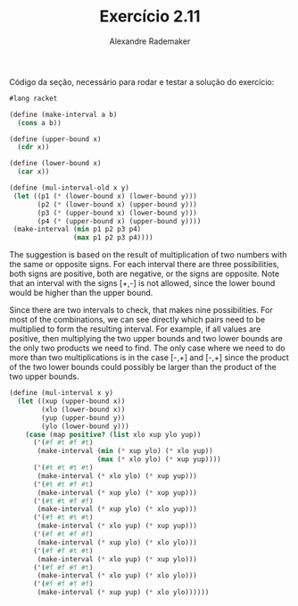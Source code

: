 #+Title: Exercício 2.11
#+Author: Alexandre Rademaker

Código da seção, necessário para rodar e testar a solução do
exercício:

#+BEGIN_SRC scheme
#lang racket

(define (make-interval a b)
  (cons a b))

(define (upper-bound x)
  (cdr x))

(define (lower-bound x)
  (car x))

(define (mul-interval-old x y)
 (let ((p1 (* (lower-bound x) (lower-bound y)))
       (p2 (* (lower-bound x) (upper-bound y)))
       (p3 (* (upper-bound x) (lower-bound y)))
       (p4 (* (upper-bound x) (upper-bound y))))      
 (make-interval (min p1 p2 p3 p4)
                (max p1 p2 p3 p4))))
#+END_SRC

The suggestion is based on the result of multiplication of two numbers
with the same or opposite signs. For each interval there are three
possibilities, both signs are positive, both are negative, or the
signs are opposite. Note that an interval with the signs [+,-] is not
allowed, since the lower bound would be higher than the upper bound.

Since there are two intervals to check, that makes nine
possibilities. For most of the combinations, we can see directly which
pairs need to be multiplied to form the resulting interval. For
example, if all values are positive, then multiplying the two upper
bounds and two lower bounds are the only two products we need to
find. The only case where we need to do more than two multiplications
is in the case [-,+] and [-,+] since the product of the two lower
bounds could possibly be larger than the product of the two upper
bounds.

#+BEGIN_SRC scheme
(define (mul-interval x y) 
  (let ((xup (upper-bound x)) 
        (xlo (lower-bound x)) 
        (yup (upper-bound y)) 
        (ylo (lower-bound y))) 
    (case (map positive? (list xlo xup ylo yup))
      ('(#f #t #f #t)
       (make-interval (min (* xup ylo) (* xlo yup)) 
                      (max (* xlo ylo) (* xup yup))))
      ('(#t #t #t #t)
       (make-interval (* xlo ylo) (* xup yup)))
      ('(#t #t #f #t)
       (make-interval (* xup ylo) (* xup yup)))
      ('(#t #t #f #f)
       (make-interval (* xup ylo) (* xlo yup)))
      ('(#f #t #t #t)
       (make-interval (* xlo yup) (* xup yup)))
      ('(#f #t #f #f)
       (make-interval (* xup ylo) (* xlo ylo)))
      ('(#f #f #t #t)
       (make-interval (* xlo yup) (* xup ylo)))
      ('(#f #f #f #t)
       (make-interval (* xlo yup) (* xlo ylo)))
      ('(#f #f #f #f)
       (make-interval (* xup yup) (* xlo ylo))))))
#+END_SRC
